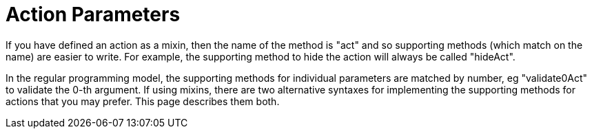 = Action Parameters

:Notice: Licensed to the Apache Software Foundation (ASF) under one or more contributor license agreements. See the NOTICE file distributed with this work for additional information regarding copyright ownership. The ASF licenses this file to you under the Apache License, Version 2.0 (the "License"); you may not use this file except in compliance with the License. You may obtain a copy of the License at. http://www.apache.org/licenses/LICENSE-2.0 . Unless required by applicable law or agreed to in writing, software distributed under the License is distributed on an "AS IS" BASIS, WITHOUT WARRANTIES OR  CONDITIONS OF ANY KIND, either express or implied. See the License for the specific language governing permissions and limitations under the License.
:page-partial:



If you have defined an action as a mixin, then the name of the method is "act" and so supporting methods (which match on the name) are easier to write.
For example, the supporting method to hide the action will always be called "hideAct".

In the regular programming model, the supporting methods for individual parameters are matched by number, eg "validate0Act" to validate the 0-th argument.
If using mixins, there are two alternative syntaxes for implementing the supporting methods for actions that you may prefer.
This page describes them both.


// TODO: alternative programming model for parameter names; and using java record type
